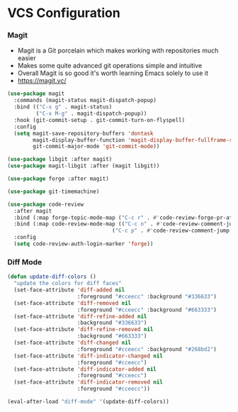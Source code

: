 * VCS Configuration
*** Magit
    - Magit is a Git porcelain which makes working with repositories much
      easier
    - Makes some quite advanced git operations simple and intuitive
    - Overall Magit is so good it's worth learning Emacs solely to use it
    - https://magit.vc/

    #+begin_src emacs-lisp
    (use-package magit
      :commands (magit-status magit-dispatch-popup)
      :bind (("C-x g" . magit-status)
             ("C-x M-g" . magit-dispatch-popup))
      :hook (git-commit-setup . git-commit-turn-on-flyspell)
      :config
      (setq magit-save-repository-buffers 'dontask
            magit-display-buffer-function 'magit-display-buffer-fullframe-status-v1
            git-commit-major-mode 'git-commit-mode))

    (use-package libgit :after magit)
    (use-package magit-libgit :after (magit libgit))

    (use-package forge :after magit)

    (use-package git-timemachine)

    (use-package code-review
      :after magit
      :bind (:map forge-topic-mode-map ("C-c r" . #'code-review-forge-pr-at-point))
      :bind (:map code-review-mode-map (("C-c n" . #'code-review-comment-jump-next)
                                     ("C-c p" . #'code-review-comment-jump-previous)))
      :config
      (setq code-review-auth-login-marker 'forge))
    #+end_src

*** Diff Mode
    #+begin_src emacs-lisp
    (defun update-diff-colors ()
      "update the colors for diff faces"
      (set-face-attribute 'diff-added nil
                          :foreground "#cceecc" :background "#336633")
      (set-face-attribute 'diff-removed nil
                          :foreground "#cceecc" :background "#663333")
      (set-face-attribute 'diff-refine-added nil
                          :background "#336633")
      (set-face-attribute 'diff-refine-removed nil
                          :background "#663333")
      (set-face-attribute 'diff-changed nil
                          :foreground "#cceecc" :background "#268bd2")
      (set-face-attribute 'diff-indicator-changed nil
                          :foreground "#cceecc")
      (set-face-attribute 'diff-indicator-added nil
                          :foreground "#cceecc")
      (set-face-attribute 'diff-indicator-removed nil
                          :foreground "#cceecc"))

    (eval-after-load "diff-mode" '(update-diff-colors))
    #+end_src

